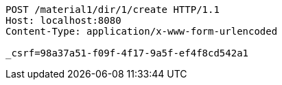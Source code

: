 [source,http,options="nowrap"]
----
POST /material1/dir/1/create HTTP/1.1
Host: localhost:8080
Content-Type: application/x-www-form-urlencoded

_csrf=98a37a51-f09f-4f17-9a5f-ef4f8cd542a1
----